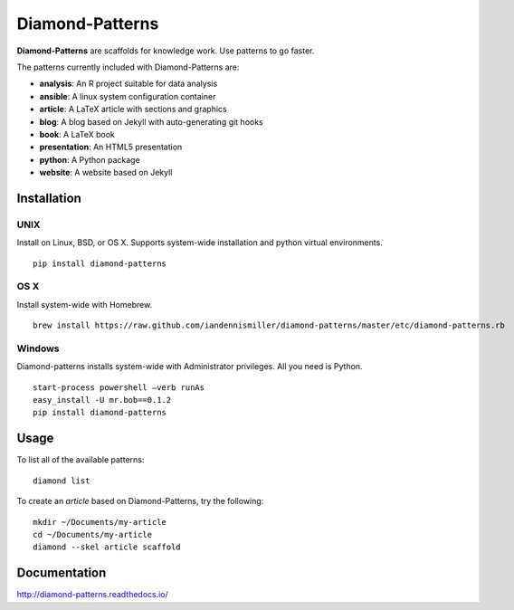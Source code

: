 Diamond-Patterns
================

**Diamond-Patterns** are scaffolds for knowledge work.  Use patterns to go faster.

The patterns currently included with Diamond-Patterns are:

- **analysis**: An R project suitable for data analysis
- **ansible**: A linux system configuration container
- **article**: A LaTeX article with sections and graphics
- **blog**: A blog based on Jekyll with auto-generating git hooks
- **book**: A LaTeX book
- **presentation**: An HTML5 presentation
- **python**: A Python package
- **website**: A website based on Jekyll

Installation
------------

UNIX
^^^^

Install on Linux, BSD, or OS X.  Supports system-wide installation and python virtual environments.

::

    pip install diamond-patterns

OS X
^^^^

Install system-wide with Homebrew.

::

    brew install https://raw.github.com/iandennismiller/diamond-patterns/master/etc/diamond-patterns.rb

Windows
^^^^^^^

Diamond-patterns installs system-wide with Administrator privileges.
All you need is Python.

::

    start-process powershell –verb runAs
    easy_install -U mr.bob==0.1.2
    pip install diamond-patterns

Usage
-----

To list all of the available patterns:

::

    diamond list

To create an `article` based on Diamond-Patterns, try the following:

::

    mkdir ~/Documents/my-article
    cd ~/Documents/my-article
    diamond --skel article scaffold

Documentation
-------------

http://diamond-patterns.readthedocs.io/

